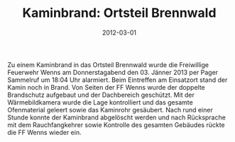 #+TITLE: Kaminbrand: Ortsteil Brennwald
#+DATE: 2012-03-01
#+FACEBOOK_URL: 

Zu einem Kaminbrand in das Ortsteil Brennwald wurde die Freiwillige Feuerwehr Wenns am Donnerstagabend den 03. Jänner 2013 per Pager Sammelruf um 18:04 Uhr alarmiert. Beim Eintreffen am Einsatzort stand der Kamin noch in Brand. Von Seiten der FF Wenns wurde der doppelte Brandschutz aufgebaut und der Dachbereich geschützt. Mit der Wärmebildkamera wurde die Lage kontrolliert und das gesamte Ofenmaterial geleert sowie das Kaminrohr gesäubert. Nach rund einer Stunde konnte der Kaminbrand abgelöscht werden und nach Rücksprache mit dem Rauchfangkehrer sowie Kontrolle des gesamten Gebäudes rückte die FF Wenns wieder ein.
